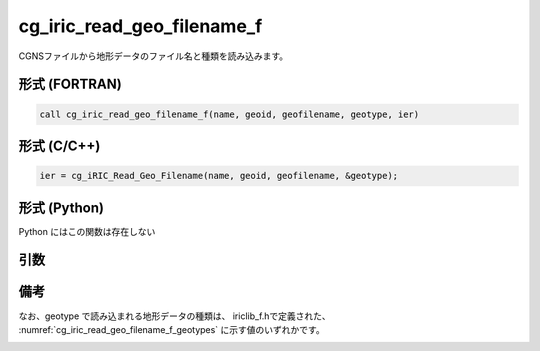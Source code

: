 cg_iric_read_geo_filename_f
===========================

CGNSファイルから地形データのファイル名と種類を読み込みます。

形式 (FORTRAN)
---------------
.. code-block:: fortran

   call cg_iric_read_geo_filename_f(name, geoid, geofilename, geotype, ier)

形式 (C/C++)
---------------
.. code-block:: c

   ier = cg_iRIC_Read_Geo_Filename(name, geoid, geofilename, &geotype);

形式 (Python)
---------------

Python にはこの関数は存在しない

引数
----

.. csv-table:: cg_iric_read_geo_filename_f の引数
   :file: cg_iric_read_geo_filename_f_args.csv
   :header-rows: 1

備考
----

なお、geotype で読み込まれる地形データの種類は、
iriclib_f.hで定義された、 :numref:`cg_iric_read_geo_filename_f_geotypes`
に示す値のいずれかです。

.. _cg_iric_read_geo_filename_f_geotypes:

.. csv-table:: geotype で返される、地形データ種類を表す定数
   :file: cg_iric_read_geo_filename_f_geotypes.csv
   :header-rows: 1

